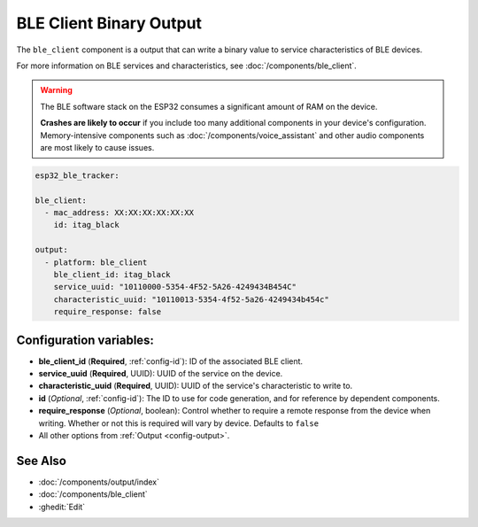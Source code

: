 BLE Client Binary Output
========================

.. seo::
    :description: Writes a binary value to a BLE device.
    :image: bluetooth.svg

The ``ble_client`` component is a output that can write a binary value to service characteristics of BLE devices.

For more information on BLE services and characteristics, see :doc:`/components/ble_client`.

.. warning::

    The BLE software stack on the ESP32 consumes a significant amount of RAM on the device.

    **Crashes are likely to occur** if you include too many additional components in your device's
    configuration. Memory-intensive components such as :doc:`/components/voice_assistant` and other
    audio components are most likely to cause issues.

.. code-block:: yaml

    esp32_ble_tracker:

    ble_client:
      - mac_address: XX:XX:XX:XX:XX:XX
        id: itag_black

    output:
      - platform: ble_client
        ble_client_id: itag_black
        service_uuid: "10110000-5354-4F52-5A26-4249434B454C"
        characteristic_uuid: "10110013-5354-4f52-5a26-4249434b454c"
        require_response: false

Configuration variables:
------------------------

- **ble_client_id** (**Required**, :ref:`config-id`): ID of the associated BLE client.
- **service_uuid** (**Required**, UUID): UUID of the service on the device.
- **characteristic_uuid** (**Required**, UUID): UUID of the service's characteristic to write to.
- **id** (*Optional*, :ref:`config-id`): The ID to use for code generation, and for reference by dependent components.
- **require_response** (*Optional*, boolean): Control whether to require a remote response from the device when writing.
  Whether or not this is required will vary by device. Defaults to ``false``
- All other options from :ref:`Output <config-output>`.

See Also
--------

- :doc:`/components/output/index`
- :doc:`/components/ble_client`
- :ghedit:`Edit`
